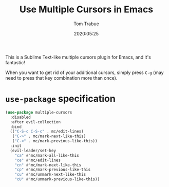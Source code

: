 #+title:  Use Multiple Cursors in Emacs
#+author: Tom Trabue
#+email:  tom.trabue@gmail.com
#+date:   2020:05:25
#+STARTUP: fold

This is a Sublime Text-like multiple cursors plugin for Emacs, and it's
fantastic!

When you want to get rid of your additional cursors, simply press =C-g= (may
need to press that key combination more than once).

* =use-package= specification
  #+begin_src emacs-lisp
    (use-package multiple-cursors
      :disabled
      :after evil-collection
      :bind
      (("C-S-c C-S-c" . mc/edit-lines)
       ("C->" . mc/mark-next-like-this)
       ("C-<" . mc/mark-previous-like-this))
      :init
      (evil-leader/set-key
        "ca" #'mc/mark-all-like-this
        "ce" #'mc/edit-lines
        "cn" #'mc/mark-next-like-this
        "cp" #'mc/mark-previous-like-this
        "cu" #'mc/unmark-next-like-this
        "cU" #'mc/unmark-previous-like-this))
  #+end_src
